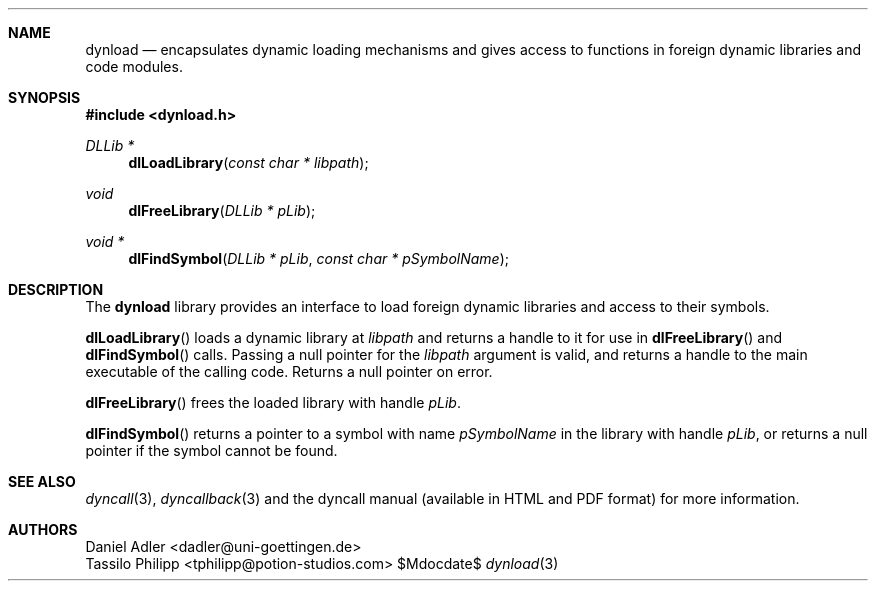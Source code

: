 .\" Copyright (c) 2007-2017 Daniel Adler <dadler AT uni-goettingen DOT de>, 
.\"                         Tassilo Philipp <tphilipp AT potion-studios DOT com>
.\" 
.\" Permission to use, copy, modify, and distribute this software for any
.\" purpose with or without fee is hereby granted, provided that the above
.\" copyright notice and this permission notice appear in all copies.
.\"
.\" THE SOFTWARE IS PROVIDED "AS IS" AND THE AUTHOR DISCLAIMS ALL WARRANTIES
.\" WITH REGARD TO THIS SOFTWARE INCLUDING ALL IMPLIED WARRANTIES OF
.\" MERCHANTABILITY AND FITNESS. IN NO EVENT SHALL THE AUTHOR BE LIABLE FOR
.\" ANY SPECIAL, DIRECT, INDIRECT, OR CONSEQUENTIAL DAMAGES OR ANY DAMAGES
.\" WHATSOEVER RESULTING FROM LOSS OF USE, DATA OR PROFITS, WHETHER IN AN
.\" ACTION OF CONTRACT, NEGLIGENCE OR OTHER TORTIOUS ACTION, ARISING OUT OF
.\" OR IN CONNECTION WITH THE USE OR PERFORMANCE OF THIS SOFTWARE.
.\"
.Dd $Mdocdate$
.Dt dynload 3
.Sh NAME
.Nm dynload
.Nd encapsulates dynamic loading mechanisms and
gives access to functions in foreign dynamic libraries and code modules.
.Sh SYNOPSIS
.In dynload.h
.Ft DLLib *
.Fn dlLoadLibrary "const char * libpath"
.Ft void
.Fn dlFreeLibrary "DLLib * pLib"
.Ft void *
.Fn dlFindSymbol "DLLib * pLib" "const char * pSymbolName"
.Sh DESCRIPTION
The
.Nm
library provides an interface to load foreign dynamic libraries and access
to their symbols.
.Pp
.Fn dlLoadLibrary
loads a dynamic library at
.Ar libpath
and returns a handle to it for use in
.Fn dlFreeLibrary 
and
.Fn dlFindSymbol
calls. Passing a null pointer for the
.Ar libpath
argument is valid, and returns a handle to the main executable of the calling code. Returns a null pointer on error.
.Pp
.Fn dlFreeLibrary 
frees the loaded library with handle
.Ar pLib .
.Pp
.Fn dlFindSymbol
returns a pointer to a symbol with name
.Ar pSymbolName
in the library with handle
.Ar pLib ,
or returns a null pointer if the symbol cannot be found.
.Sh SEE ALSO
.Xr dyncall 3 ,
.Xr dyncallback 3
and the dyncall manual (available in HTML and PDF format) for more information.
.Sh AUTHORS
.An "Daniel Adler" Aq dadler@uni-goettingen.de
.An "Tassilo Philipp" Aq tphilipp@potion-studios.com
